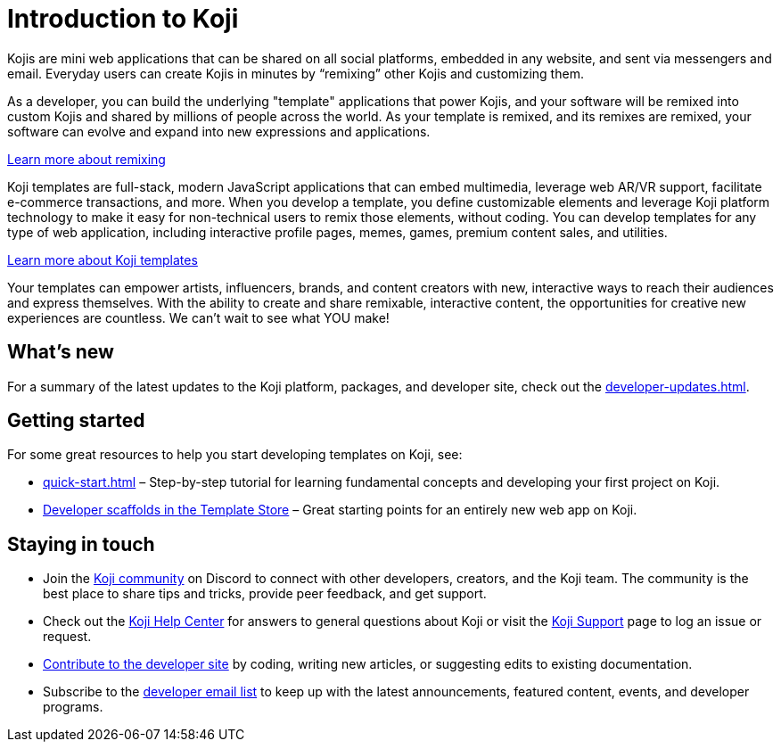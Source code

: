= Introduction to Koji
:page-slug: introduction
:figure-caption!:

Kojis are mini web applications that can be shared on all social platforms, embedded in any website, and sent via messengers and email.
Everyday users can create Kojis in minutes by “remixing” other Kojis and customizing them.

As a developer, you can build the underlying "template" applications that power Kojis, and your software will be remixed into custom Kojis and shared by millions of people across the world.
As your template is remixed, and its remixes are remixed, your software can evolve and expand into new expressions and applications.

<<instant-remixing#, Learn more about remixing>>

Koji templates are full-stack, modern JavaScript applications that can embed multimedia, leverage web AR/VR support, facilitate e-commerce transactions, and more.
When you develop a template, you define customizable elements and leverage Koji platform technology to make it easy for non-technical users to remix those elements, without coding.
You can develop templates for any type of web application, including interactive profile pages, memes, games, premium content sales, and utilities.

<<templates#, Learn more about Koji templates>>

Your templates can empower artists, influencers, brands, and content creators with new, interactive ways to reach their audiences and express themselves.
With the ability to create and share remixable, interactive content, the opportunities for creative new experiences are countless.
We can’t wait to see what YOU make!

== What's new

For a summary of the latest updates to the Koji platform, packages, and developer site, check out the <<developer-updates#>>.

== Getting started

For some great resources to help you start developing templates on Koji, see:

* <<quick-start#>> – Step-by-step tutorial for learning fundamental concepts and developing your first project on Koji.
* https://withkoji.com/create/for-developers[Developer scaffolds in the Template Store] – Great starting points for an entirely new web app on Koji.

== Staying in touch

* Join the https://discord.com/invite/9egkTWf4ec[Koji community] on Discord to connect with other developers, creators, and the Koji team.
The community is the best place to share tips and tricks, provide peer feedback, and get support.
* Check out the https://help.withkoji.com/[Koji Help Center] for answers to general questions about Koji or visit the https://withkoji.atlassian.net/servicedesk/customer/portal/1[Koji Support] page to log an issue or request.
* <<contribute-koji-developers#,Contribute to the developer site>> by coding, writing new articles, or suggesting edits to existing documentation.
* Subscribe to the http://eepurl.com/g5odab[developer email list] to keep up with the latest announcements, featured content, events, and developer programs.

